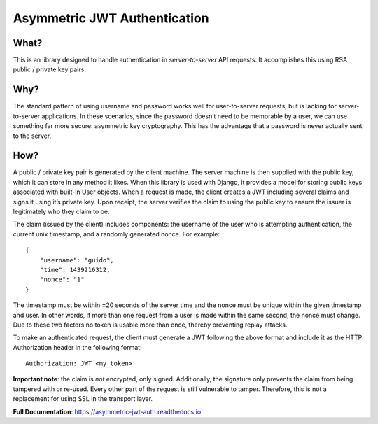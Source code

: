 Asymmetric JWT Authentication
=============================

.. image:: https://img.shields.io/pypi/v/asymmetric_jwt_auth.svg
    :target: https://pypi.python.org/pypi/asymmetric_jwt_auth

.. image:: https://img.shields.io/pypi/dm/asymmetric_jwt_auth.svg
        :target: https://pypi.python.org/pypi/asymmetric_jwt_auth

.. image:: https://travis-ci.org/crgwbr/asymmetric_jwt_auth.svg
    :target: https://travis-ci.org/crgwbr/asymmetric_jwt_auth


What?
-----

This is an library designed to handle authentication in
*server-to-server* API requests. It accomplishes this using RSA public /
private key pairs.


Why?
----

The standard pattern of using username and password works well for
user-to-server requests, but is lacking for server-to-server
applications. In these scenarios, since the password doesn’t need to be
memorable by a user, we can use something far more secure: asymmetric
key cryptography. This has the advantage that a password is never
actually sent to the server.


How?
----

A public / private key pair is generated by the client machine. The
server machine is then supplied with the public key, which it can store
in any method it likes. When this library is used with Django, it
provides a model for storing public keys associated with built-in User
objects. When a request is made, the client creates a JWT including
several claims and signs it using it’s private key. Upon receipt, the
server verifies the claim to using the public key to ensure the issuer
is legitimately who they claim to be.

The claim (issued by the client) includes components: the username of
the user who is attempting authentication, the current unix timestamp,
and a randomly generated nonce. For example:

::

    {
        "username": "guido",
        "time": 1439216312,
        "nonce": "1"
    }

The timestamp must be within ±20 seconds of the server time and the
nonce must be unique within the given timestamp and user. In other
words, if more than one request from a user is made within the same
second, the nonce must change. Due to these two factors no token is
usable more than once, thereby preventing replay attacks.

To make an authenticated request, the client must generate a JWT
following the above format and include it as the HTTP Authorization
header in the following format:

::

    Authorization: JWT <my_token>

**Important note**: the claim is *not* encrypted, only signed.
Additionally, the signature only prevents the claim from being tampered
with or re-used. Every other part of the request is still vulnerable to
tamper. Therefore, this is not a replacement for using SSL in the
transport layer.

**Full Documentation**: https://asymmetric-jwt-auth.readthedocs.io
